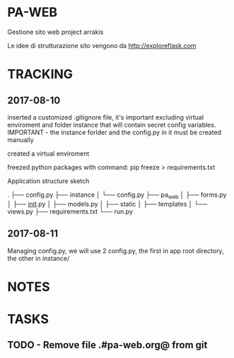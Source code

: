 * PA-WEB
Gestione sito web project arrakis

Le idee di strutturazione sito vengono da 
http://exploreflask.com

* TRACKING
** 2017-08-10
inserted a customized .gitignore file, it's important excluding virtual enviroment
and folder instance that will contain secret config variables.
IMPORTANT - the instance forlder and the config.py in it must be created manually

created a virtual enviroment

freezed python packages with command: pip freeze > requirements.txt

Application structure sketch

.
├── config.py
├── instance
│   └── config.py
├── pa_web
│   ├── forms.py
│   ├── __init__.py
│   ├── models.py
│   ├── static
│   ├── templates
│   └── views.py
├── requirements.txt
└── run.py



** 2017-08-11
Managing config.py, we will use 2 config.py, the first in app root directory,
the other in instance/

* NOTES

* TASKS
** TODO - Remove file .#pa-web.org@ from git
